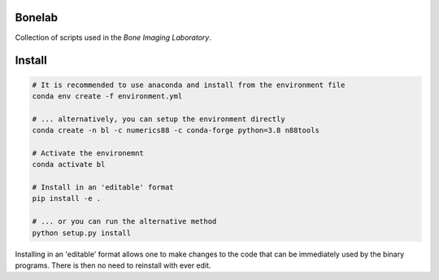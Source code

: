 Bonelab
=======
Collection of scripts used in the `Bone Imaging Laboratory`.

.. _Bone Imaging Laboratory: https://bonelab.ucalgary.ca/

Install
=======
.. code-block:: bash

    # It is recommended to use anaconda and install from the environment file
    conda env create -f environment.yml

    # ... alternatively, you can setup the environment directly
    conda create -n bl -c numerics88 -c conda-forge python=3.8 n88tools

    # Activate the environemnt
    conda activate bl

    # Install in an 'editable' format 
    pip install -e .

    # ... or you can run the alternative method
    python setup.py install

Installing in an 'editable' format allows one to make changes to the code that
can be immediately used by the binary programs. There is then no need to reinstall
with ever edit.
